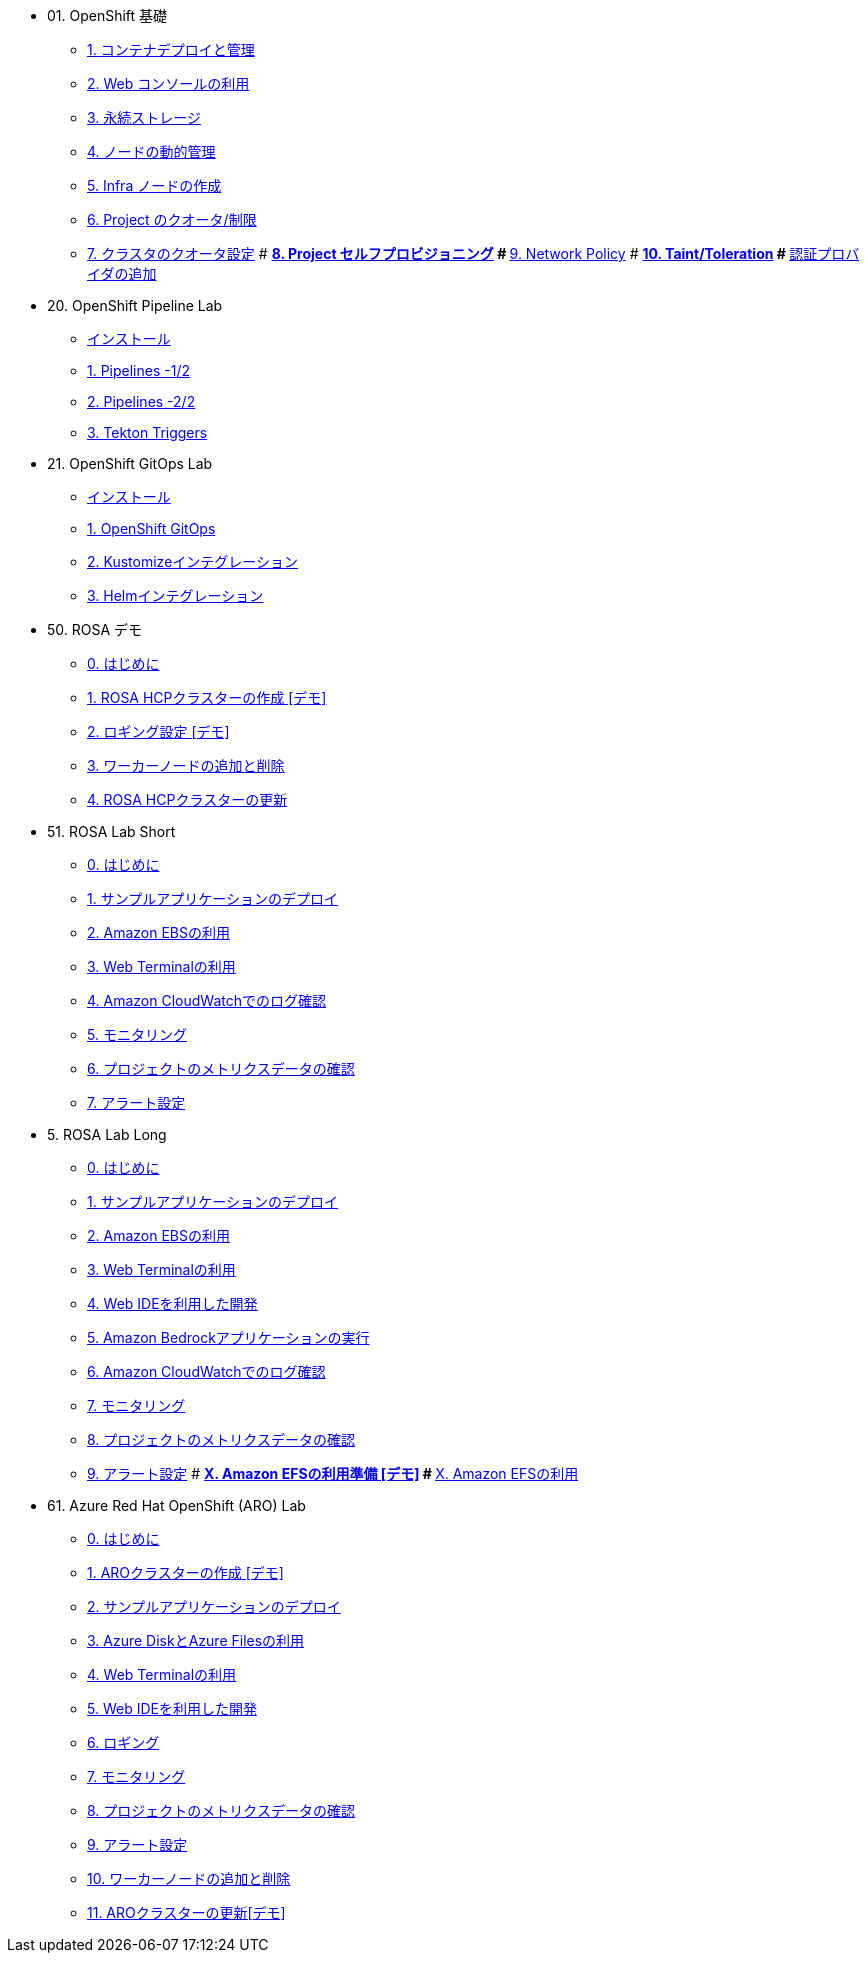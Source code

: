 
* 01. OpenShift 基礎
** xref:01_app-mgmt-basics.adoc[1. コンテナデプロイと管理]
** xref:01_app-deployment.adoc[2. Web コンソールの利用]
** xref:02_app-storage-basics.adoc[3. 永続ストレージ]
** xref:03_machinesets.adoc[4. ノードの動的管理]
** xref:04_infra-nodes.adoc[5. Infra ノードの作成]
** xref:06_template-quota-limits.adoc[6. Project のクオータ/制限]
** xref:07_clusterresourcequota.adoc[7. クラスタのクオータ設定]
# ** xref:08_disabling-project-self-provisioning.adoc[8. Project セルフプロビジョニング]
# ** xref:09_networking.adoc[9. Network Policy]
# ** xref:10_taints-and-tolerations.adoc[10. Taint/Toleration]
# ** xref:05_ldap-groupsync.adoc[認証プロバイダの追加]

* 20. OpenShift Pipeline Lab
** xref:10-pipeline-install.adoc[インストール]
** xref:11-pipelines.adoc[1. Pipelines -1/2]
** xref:12-add-task.adoc[2. Pipelines -2/2]
** xref:13-triggers.adoc[3. Tekton Triggers]

* 21. OpenShift GitOps Lab
** xref:20-GitOps-install.adoc[インストール]
** xref:21-GitOps.adoc[1. OpenShift GitOps]
** xref:22-Kustomize.adoc[2. Kustomizeインテグレーション]
** xref:23-Helm.adoc[3. Helmインテグレーション]


* 50. ROSA デモ 
** xref:50-rosa-info.adoc[0. はじめに]
** xref:51-rosa-hcp-create.adoc[1. ROSA HCPクラスターの作成 [デモ\]]
** xref:55-1-rosa-log-01.adoc[2. ロギング設定 [デモ\]]
** xref:56-rosa-nodes.adoc[3. ワーカーノードの追加と削除]
** xref:57-rosa-upgrade.adoc[4. ROSA HCPクラスターの更新]

* 51. ROSA Lab Short
** xref:50-rosa-info.adoc[0. はじめに]
** xref:52-rosa-app-deploy.adoc[1. サンプルアプリケーションのデプロイ]
** xref:53-rosa-ebs.adoc[2. Amazon EBSの利用]
** xref:54-1-rosa-web-terminal.adoc[3. Web Terminalの利用]
** xref:55-1-rosa-log-02.adoc[4. Amazon CloudWatchでのログ確認]
** xref:55-2-rosa-monitoring.adoc[5. モニタリング]
** xref:55-3-rosa-project-metrics.adoc[6. プロジェクトのメトリクスデータの確認]
** xref:55-4-rosa-alert.adoc[7. アラート設定]

* 5. ROSA Lab Long
** xref:50-rosa-info.adoc[0. はじめに]
** xref:52-rosa-app-deploy.adoc[1. サンプルアプリケーションのデプロイ]
** xref:53-rosa-ebs.adoc[2. Amazon EBSの利用]
** xref:54-1-rosa-web-terminal.adoc[3. Web Terminalの利用]
** xref:54-2-rosa-dev-spaces.adoc[4. Web IDEを利用した開発]
** xref:58-rosa-bedrock.adoc[5. Amazon Bedrockアプリケーションの実行]
** xref:55-1-rosa-log-02.adoc[6. Amazon CloudWatchでのログ確認]
** xref:55-2-rosa-monitoring.adoc[7. モニタリング]
** xref:55-3-rosa-project-metrics.adoc[8. プロジェクトのメトリクスデータの確認]
** xref:55-4-rosa-alert.adoc[9. アラート設定]
# ** xref:59-X-rosa-efs-01.adoc[X. Amazon EFSの利用準備 [デモ\]]
# ** xref:59-X-rosa-efs-02.adoc[X. Amazon EFSの利用]

* 61. Azure Red Hat OpenShift (ARO) Lab
** xref:60-aro-info.adoc[0. はじめに]
** xref:61-aro-create.adoc[1. AROクラスターの作成 [デモ\]]
** xref:62-aro-app-deploy.adoc[2. サンプルアプリケーションのデプロイ]
** xref:63-aro-storage.adoc[3. Azure DiskとAzure Filesの利用]
** xref:64-aro-web-terminal.adoc[4. Web Terminalの利用]
** xref:65-aro-dev-spaces.adoc[5. Web IDEを利用した開発]
** xref:66-aro-logging.adoc[6. ロギング]
** xref:67-1-aro-monitoring.adoc[7. モニタリング]
** xref:67-2-aro-project-metrics.adoc[8. プロジェクトのメトリクスデータの確認]
** xref:67-3-aro-alert.adoc[9. アラート設定]
** xref:68-aro-nodes.adoc[10. ワーカーノードの追加と削除]
** xref:69-aro-upgrade.adoc[11. AROクラスターの更新[デモ\]]

